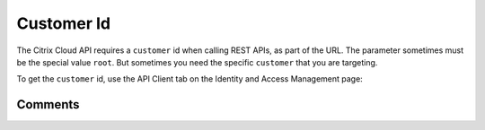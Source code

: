 ===========
Customer Id
===========

The Citrix Cloud API requires a ``customer`` id when calling REST APIs, as part of
the URL. The parameter sometimes must be the special value ``root``.
But sometimes you need the specific ``customer`` that you are targeting.

To get the ``customer`` id, use the API Client tab on the Identity and Access
Management page:

|figure_1|

.. |figure_1| image:: _static/customer_id/figure_1.png
    :scale: 25%

Comments
========

.. disqus::
